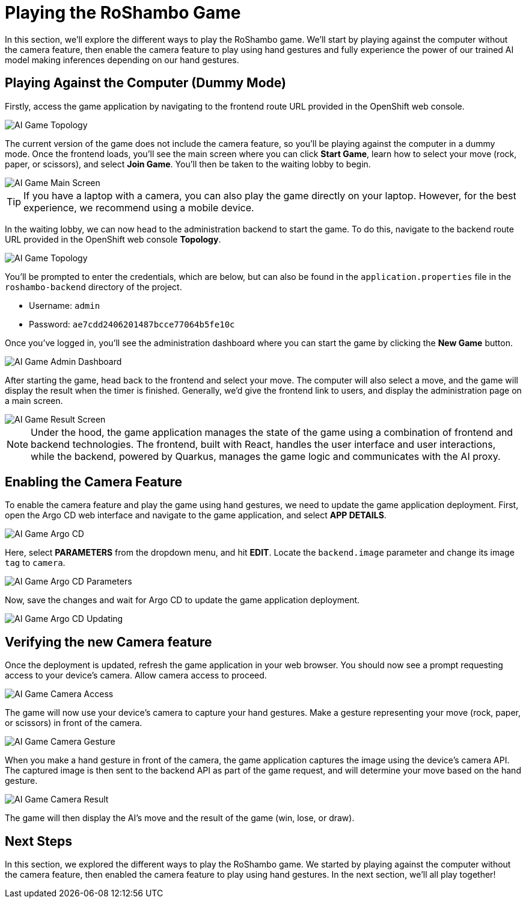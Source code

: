 # Playing the RoShambo Game

In this section, we'll explore the different ways to play the RoShambo game. We'll start by playing against the computer without the camera feature, then enable the camera feature to play using hand gestures and fully experience the power of our trained AI model making inferences depending on our hand gestures.

## Playing Against the Computer (Dummy Mode)

Firstly, access the game application by navigating to the frontend route URL provided in the OpenShift web console.

image::openshift-ai-game-topology-route.png[AI Game Topology]

The current version of the game does not include the camera feature, so you'll be playing against the computer in a dummy mode. Once the frontend loads, you'll see the main screen where you can click *Start Game*, learn how to select your move (rock, paper, or scissors), and select *Join Game*. You'll then be taken to the waiting lobby to begin.

image::ai-game-main-screen.png[AI Game Main Screen]

TIP: If you have a laptop with a camera, you can also play the game directly on your laptop. However, for the best experience, we recommend using a mobile device.

In the waiting lobby, we can now head to the administration backend to start the game. To do this, navigate to the backend route URL provided in the OpenShift web console *Topology*.

image::openshift-ai-game-topology-route-backend.png[AI Game Topology]

You'll be prompted to enter the credentials, which are below, but can also be found in the `application.properties` file in the `roshambo-backend` directory of the project.

- Username: `admin`
- Password: `ae7cdd2406201487bcce77064b5fe10c`

Once you've logged in, you'll see the administration dashboard where you can start the game by clicking the *New Game* button.

image::ai-game-admin-dashboard.png[AI Game Admin Dashboard]

After starting the game, head back to the frontend and select your move. The computer will also select a move, and the game will display the result when the timer is finished. Generally, we'd give the frontend link to users, and display the administration page on a main screen.

image::ai-game-result-screen.png[AI Game Result Screen]

NOTE: Under the hood, the game application manages the state of the game using a combination of frontend and backend technologies. The frontend, built with React, handles the user interface and user interactions, while the backend, powered by Quarkus, manages the game logic and communicates with the AI proxy.

## Enabling the Camera Feature

To enable the camera feature and play the game using hand gestures, we need to update the game application deployment. First, open the Argo CD web interface and navigate to the game application, and select *APP DETAILS*.

image::openshift-ai-game-argo-cd.png[AI Game Argo CD]

Here, select *PARAMETERS* from the dropdown menu, and hit *EDIT*. Locate the `backend.image` parameter and change its image `tag` to `camera`.

image::openshift-ai-game-argo-cd-parameters.png[AI Game Argo CD Parameters]

Now, save the changes and wait for Argo CD to update the game application deployment.

image::openshift-ai-game-argo-cd-updating.png[AI Game Argo CD Updating]

## Verifying the new Camera feature

Once the deployment is updated, refresh the game application in your web browser. You should now see a prompt requesting access to your device's camera. Allow camera access to proceed.

image::ai-game-camera-access.png[AI Game Camera Access]

The game will now use your device's camera to capture your hand gestures. Make a gesture representing your move (rock, paper, or scissors) in front of the camera.

image::ai-game-camera-gesture.png[AI Game Camera Gesture]

When you make a hand gesture in front of the camera, the game application captures the image using the device's camera API. The captured image is then sent to the backend API as part of the game request, and will determine your move based on the hand gesture.

image::ai-game-camera-result.png[AI Game Camera Result]

The game will then display the AI's move and the result of the game (win, lose, or draw).

## Next Steps

In this section, we explored the different ways to play the RoShambo game. We started by playing against the computer without the camera feature, then enabled the camera feature to play using hand gestures. In the next section, we'll all play together!